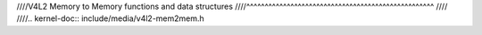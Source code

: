////V4L2 Memory to Memory functions and data structures
////^^^^^^^^^^^^^^^^^^^^^^^^^^^^^^^^^^^^^^^^^^^^^^^^^^^
////
////.. kernel-doc:: include/media/v4l2-mem2mem.h

